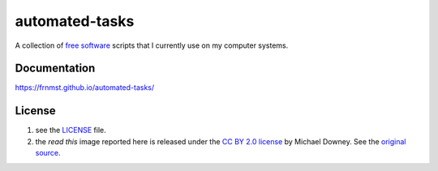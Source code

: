 automated-tasks
===============

A collection of `free software <https://www.gnu.org/philosophy/free-sw.html>`_ 
scripts that I currently use on my computer systems.

Documentation
-------------

https://frnmst.github.io/automated-tasks/

.. image:: read_this.jpg
     :target: https://frnmst.github.io/automated-tasks/
     :align: center

License
-------

1. see the `LICENSE <docs/copyright_license.rst>`_ file.
2. the `read this` image reported here is released under the 
   `CC BY 2.0 license <https://creativecommons.org/licenses/by/2.0/>`_ by
   Michael Downey. See the 
   `original source <https://www.flickr.com/photos/michaeljdowney/2174625842>`_.
